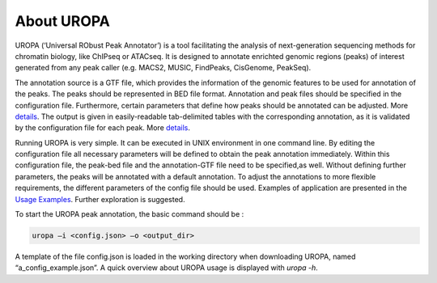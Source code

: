 About UROPA
===========
UROPA (‘Universal RObust Peak Annotator’) is a tool facilitating the
analysis of next-generation sequencing methods for chromatin biology,
like ChIPseq or ATACseq. It is designed to annotate enrichted genomic
regions (peaks) of interest generated from any peak caller (e.g. MACS2,
MUSIC, FindPeaks, CisGenome, PeakSeq).

The annotation source is a GTF file, which provides the information of
the genomic features to be used for annotation of the peaks. The peaks
should be represented in BED file format. Annotation and peak files
should be specified in the configuration file. Furthermore, certain
parameters that define how peaks should be annotated can be adjusted.
More `details`_. The output is given in easily-readable tab-delimited
tables with the corresponding annotation, as it is validated by the
configuration file for each peak. More
`details <http://uropa.readthedocs.io/en/latest/output/>`__.

Running UROPA is very simple. It can be executed in UNIX environment in
one command line. By editing the configuration file all necessary
parameters will be defined to obtain the peak annotation immediately.
Within this configuration file, the peak-bed file and the annotation-GTF
file need to be specified,as well. Without defining further parameters,
the peaks will be annotated with a default annotation. To adjust the
annotations to more flexible requirements, the different parameters of
the config file should be used. Examples of application are presented in
the `Usage Examples`_. Further exploration is suggested.

To start the UROPA peak annotation, the basic command should be :

.. code:: bash

    uropa –i <config.json> –o <output_dir>

A template of the file config.json is loaded in the working directory
when downloading UROPA, named “a\_config\_example.json”. A quick
overview about UROPA usage is displayed with *uropa -h*.

.. _details: http://uropa.readthedocs.io/en/latest/config/
.. _Usage Examples: http://uropa.readthedocs.io/en/latest/uropa-example/